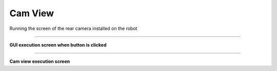 Cam View
=====================

Running the screen of the rear camera installed on the robot

--------------------------------------------------------------------------------

**GUI execution screen when button is clicked**

.. thumbnail:: /_images/start_gui/camview.png

.. thumbnail:: /_images/start_gui/camview2.png

--------------------------------------------------------------------------------

**Cam view execution screen**

.. thumbnail:: /_images/start_gui/camview3.png